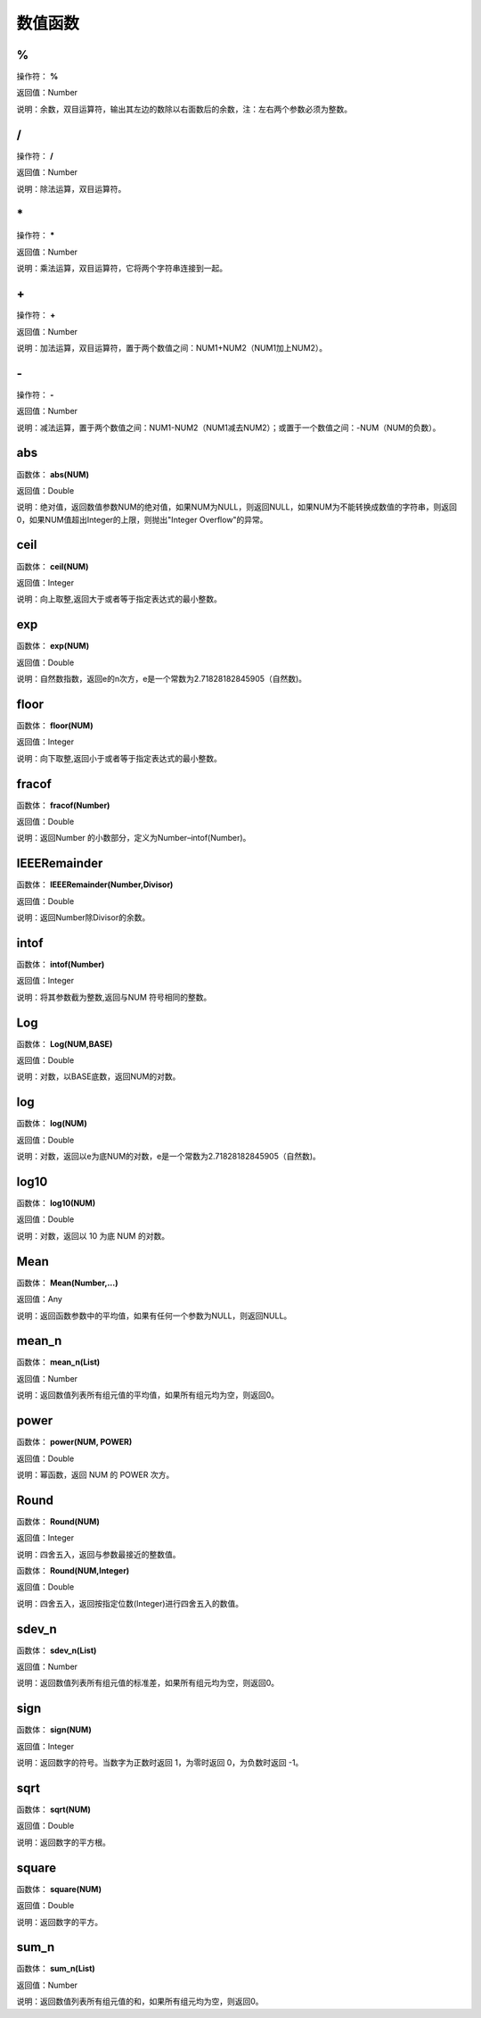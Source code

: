 .. _ShuZhiHanShu:
数值函数
======================

%
~~~~~~~~~~~~~~~~~~
操作符： **%**

返回值：Number

说明：余数，双目运算符，输出其左边的数除以右面数后的余数，注：左右两个参数必须为整数。

/
~~~~~~~~~~~~~~~~~~
操作符： **/**

返回值：Number

说明：除法运算，双目运算符。

\*
~~~~~~~~~~~~~~~~~~
操作符： **\***

返回值：Number

说明：乘法运算，双目运算符，它将两个字符串连接到一起。

\+
~~~~~~~~~~~~~~~~~~
操作符： **\+**

返回值：Number

说明：加法运算，双目运算符，置于两个数值之间：NUM1+NUM2（NUM1加上NUM2）。

\-
~~~~~~~~~~~~~~~~~~
操作符： **\-**

返回值：Number

说明：减法运算，置于两个数值之间：NUM1-NUM2（NUM1减去NUM2）；或置于一个数值之间：-NUM（NUM的负数）。

abs
~~~~~~~~~~~~~~~~~~
函数体： **abs(NUM)**

返回值：Double

说明：绝对值，返回数值参数NUM的绝对值，如果NUM为NULL，则返回NULL，如果NUM为不能转换成数值的字符串，则返回0，如果NUM值超出Integer的上限，则抛出"Integer Overflow"的异常。

ceil
~~~~~~~~~~~~~~~~~~
函数体： **ceil(NUM)**

返回值：Integer

说明：向上取整,返回大于或者等于指定表达式的最小整数。

exp
~~~~~~~~~~~~~~~~~~
函数体： **exp(NUM)**

返回值：Double

说明：自然数指数，返回e的n次方，e是一个常数为2.71828182845905（自然数)。

floor
~~~~~~~~~~~~~~~~~~
函数体： **floor(NUM)**

返回值：Integer

说明：向下取整,返回小于或者等于指定表达式的最小整数。

fracof
~~~~~~~~~~~~~~~~~~
函数体： **fracof(Number)**

返回值：Double

说明：返回Number 的小数部分，定义为Number–intof(Number)。

IEEERemainder
~~~~~~~~~~~~~~~~~~
函数体： **IEEERemainder(Number,Divisor)**

返回值：Double

说明：返回Number除Divisor的余数。

intof
~~~~~~~~~~~~~~~~~~
函数体： **intof(Number)**

返回值：Integer

说明：将其参数截为整数,返回与NUM 符号相同的整数。

Log
~~~~~~~~~~~~~~~~~~
函数体： **Log(NUM,BASE)**

返回值：Double

说明：对数，以BASE底数，返回NUM的对数。

log
~~~~~~~~~~~~~~~~~~
函数体： **log(NUM)**

返回值：Double

说明：对数，返回以e为底NUM的对数，e是一个常数为2.71828182845905（自然数)。

log10
~~~~~~~~~~~~~~~~~~
函数体： **log10(NUM)**

返回值：Double

说明：对数，返回以 10 为底 NUM 的对数。

Mean
~~~~~~~~~~~~~~~~~~
函数体： **Mean(Number,...)**

返回值：Any

说明：返回函数参数中的平均值，如果有任何一个参数为NULL，则返回NULL。

mean_n
~~~~~~~~~~~~~~~~~~
函数体： **mean_n(List)**

返回值：Number

说明：返回数值列表所有组元值的平均值，如果所有组元均为空，则返回0。

power
~~~~~~~~~~~~~~~~~~
函数体： **power(NUM, POWER)**

返回值：Double

说明：幂函数，返回 NUM 的 POWER 次方。

Round
~~~~~~~~~~~~~~~~~~
函数体： **Round(NUM)**

返回值：Integer

说明：四舍五入，返回与参数最接近的整数值。

函数体： **Round(NUM,Integer)**

返回值：Double

说明：四舍五入，返回按指定位数(Integer)进行四舍五入的数值。

sdev_n
~~~~~~~~~~~~~~~~~~
函数体： **sdev_n(List)**

返回值：Number

说明：返回数值列表所有组元值的标准差，如果所有组元均为空，则返回0。

sign
~~~~~~~~~~~~~~~~~~
函数体： **sign(NUM)**

返回值：Integer

说明：返回数字的符号。当数字为正数时返回 1，为零时返回 0，为负数时返回 -1。

sqrt
~~~~~~~~~~~~~~~~~~
函数体： **sqrt(NUM)**

返回值：Double

说明：返回数字的平方根。

square
~~~~~~~~~~~~~~~~~~
函数体： **square(NUM)**

返回值：Double

说明：返回数字的平方。

sum_n
~~~~~~~~~~~~~~~~~~
函数体： **sum_n(List)**

返回值：Number

说明：返回数值列表所有组元值的和，如果所有组元均为空，则返回0。
